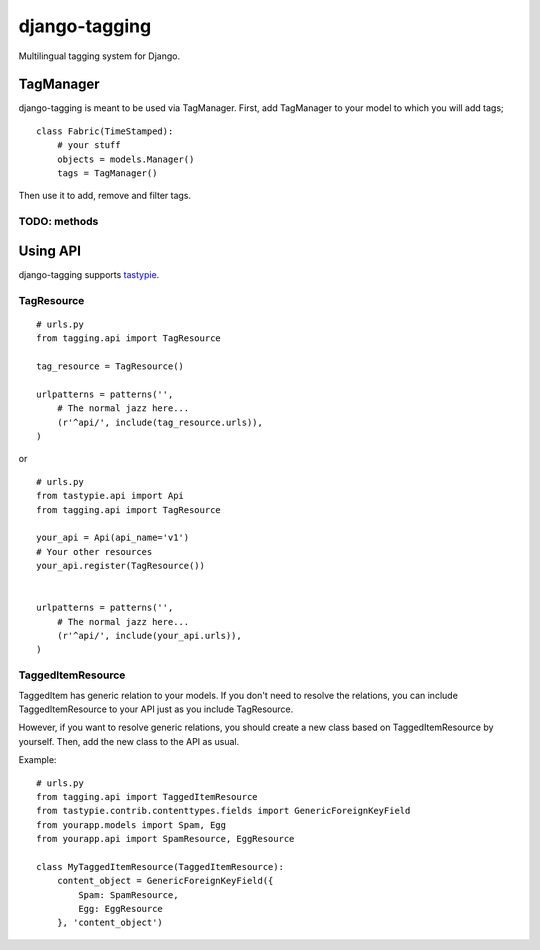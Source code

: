 ===============
django-tagging
===============

Multilingual tagging system for Django.

TagManager
============

django-tagging is meant to be used via TagManager.
First, add TagManager to your model to which you will add tags;

::

    class Fabric(TimeStamped):
        # your stuff
        objects = models.Manager()
        tags = TagManager()


Then use it to add, remove and filter tags.

TODO: methods
--------------


Using API
============

django-tagging supports `tastypie`_.

TagResource
-------------

::

    # urls.py
    from tagging.api import TagResource

    tag_resource = TagResource()

    urlpatterns = patterns('',
        # The normal jazz here...
        (r'^api/', include(tag_resource.urls)),
    )

or

::

    # urls.py
    from tastypie.api import Api
    from tagging.api import TagResource

    your_api = Api(api_name='v1')
    # Your other resources
    your_api.register(TagResource())


    urlpatterns = patterns('',
        # The normal jazz here...
        (r'^api/', include(your_api.urls)),
    )


TaggedItemResource
------------------

TaggedItem has generic relation to your models. If you don't need to resolve the relations,
you can include TaggedItemResource to your API just as you include TagResource.

However, if you want to resolve generic relations, you should create a new class based on
TaggedItemResource by yourself. Then, add the new class to the API as usual.

Example:

::

    # urls.py
    from tagging.api import TaggedItemResource
    from tastypie.contrib.contenttypes.fields import GenericForeignKeyField
    from yourapp.models import Spam, Egg
    from yourapp.api import SpamResource, EggResource

    class MyTaggedItemResource(TaggedItemResource):
        content_object = GenericForeignKeyField({
            Spam: SpamResource,
            Egg: EggResource
        }, 'content_object')



.. _tastypie: https://django-tastypie.readthedocs.org/en/latest/
